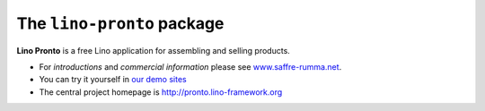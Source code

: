 ===========================
The ``lino-pronto`` package
===========================





**Lino Pronto** is a free Lino application for assembling and selling products.


- For *introductions* and *commercial information*
  please see `www.saffre-rumma.net
  <http://www.saffre-rumma.net/pronto/>`__.

- You can try it yourself in `our demo sites
  <http://www.lino-framework.org/demos.html>`__

- The central project homepage is http://pronto.lino-framework.org


